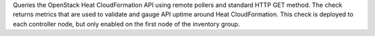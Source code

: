 Queries the OpenStack Heat CloudFormation API using remote pollers and
standard HTTP GET method. The check returns metrics that are used to
validate and gauge API uptime around Heat CloudFormation. This check is
deployed to each controller node, but only enabled on the first node of
the inventory group.
